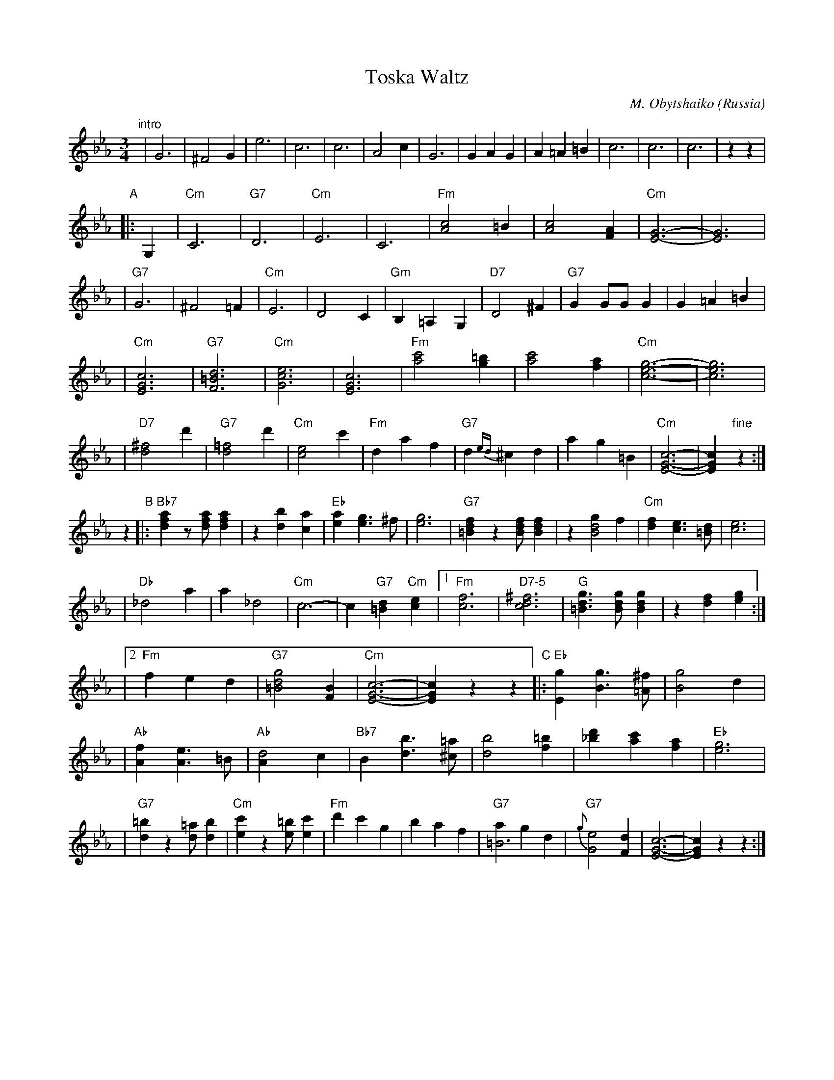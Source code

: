 X: 1
T: Toska Waltz
O: Russia
C: M. Obytshaiko
R: waltz
Z: 2007 John Chambers <jc:trillian.mit.edu>
M: 3/4
L: 1/4
K: Cm
"intro"\
| G3 | ^F2G | e3 | c3 | c3 | A2c | G3 | GAG \
| A=A=B | c3 | c3 | c3 | zz |
"A"\
|: G, \
| "Cm"C3 | "G7"D3 \
| "Cm"E3 | C3 \
| "Fm"[c2A2]=B | [c2A2][AF] \
| "Cm"[G3-E3-] | [G3E3] |
| "G7"G3 | ^F2=F \
| "Cm"E3 | D2C \
| "Gm"B,=A,G, | "D7"D2^F \
| "G7"GG/G/G | G=A=B |
| "Cm"[c3G3E3] | "G7"[d3=B3F3] \
| "Cm"[e3c3G3] | [c3G3E3] \
| "Fm"[c'2a2][=bg] | [c'2a2][af] \
| "Cm"[g3-e3-c3-] | [g3e3c3] |
| "D7"[^f2d2]d' | "G7"[=f2d2]d' \
| "Cm"[e2c2]c' | "Fm"daf \
| "G7"d{ed}^cd | ag=B \
| "Cm"[c3-G3-E3-] | [cGE]"fine"z :|
 z \
 "B"\
|:"Bb7"[afd]z/[a/f/d][afd] | z[bd][ac] \
| "Eb"[ae][ge]>^f | [g3e3] \
| "G7"[fd=B]z[f/d/B/][fdB] | z[gd2B2]f \
| "Cm"[fd][ec]>[d=B] | [e3c3] |
| "Db"_d2a | a_d2 \
| "Cm"c3- | c"G7"[d=B]"Cm"[ec] \
|1 "Fm"[f3c3] | "D7-5"[^f3d3c3] \
| "G"[gd=B]>[gdB][gdB] | z[fd][ge] :|
|2 "Fm"fed | "G7"[g2d2=B2][BF] \
| "Cm"[c3-G3-E3-] | [cGE]zz \
"C"\
|: "Eb"[gE][gB]>[^f=A] | [g2B2]d |
| "Ab"[fA][eA]>=B | "Ab"[d2A]c \
| "Bb7"B[bd]>[=a^c] | [b2d2][=bf] \
| [d'_b][c'a][af] | "Eb"[g3e3] |
| "G7"[=bd]z[=a/d/][bd] | "Cm"[c'e]z[=b/e/][c'e] \
| "Fm"d'c'g | baf \
| "G7"[a=B3]gd | "G7"{g}[e2G2][dF] \
| [c3-G3-E3-] | [cGE]zz :|
